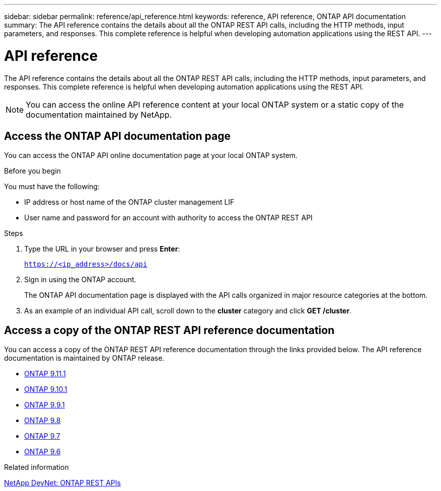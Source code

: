 ---
sidebar: sidebar
permalink: reference/api_reference.html
keywords: reference, API reference, ONTAP API documentation
summary: The API reference contains the details about all the ONTAP REST API calls, including the HTTP methods, input parameters, and responses. This complete reference is helpful when developing automation applications using the REST API.
---

= API reference
:hardbreaks:
:nofooter:
:icons: font
:linkattrs:
:imagesdir: ../media/

[.lead]
The API reference contains the details about all the ONTAP REST API calls, including the HTTP methods, input parameters, and responses. This complete reference is helpful when developing automation applications using the REST API.

[NOTE]
You can access the online API reference content at your local ONTAP system or a static copy of the documentation maintained by NetApp.

== Access the ONTAP API documentation page

[.lead]
You can access the ONTAP API online documentation page at your local ONTAP system.

.Before you begin

You must have the following:

* IP address or host name of the ONTAP cluster management LIF
* User name and password for an account with authority to access the ONTAP REST API

.Steps

. Type the URL in your browser and press *Enter*:
+
`https://<ip_address>/docs/api`
+
. Sign in using the ONTAP account.
+
The ONTAP API documentation page is displayed with the API calls organized in major resource categories at the bottom.
+
. As an example of an individual API call, scroll down to the *cluster* category and click *GET /cluster*.

== Access a copy of the ONTAP REST API reference documentation

[.lead]
You can access a copy of the ONTAP REST API reference documentation through the links provided below. The API reference documentation is maintained by ONTAP release.

* https://library.netapp.com/ecmdocs/ECMLP2882307/html/[ONTAP 9.11.1^]
* https://library.netapp.com/ecmdocs/ECMLP2879871/html/[ONTAP 9.10.1^]
* https://library.netapp.com/ecmdocs/ECMLP2876964/html/[ONTAP 9.9.1^]
* https://library.netapp.com/ecmdocs/ECMLP2874708/html/[ONTAP 9.8^]
* https://library.netapp.com/ecmdocs/ECMLP2862544/html/[ONTAP 9.7^]
* https://library.netapp.com/ecmdocs/ECMLP2856304/html/[ONTAP 9.6^]

.Related information

https://devnet.netapp.com/restapi.php[NetApp DevNet: ONTAP REST APIs^]
